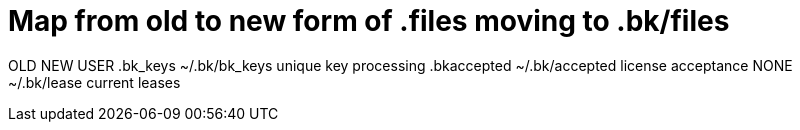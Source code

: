 Map from old to new form of .files moving to .bk/files
======================================================

OLD			NEW			USER
.bk_keys 		~/.bk/bk_keys		unique key processing
.bkaccepted		~/.bk/accepted		license acceptance
NONE			~/.bk/lease		current leases
